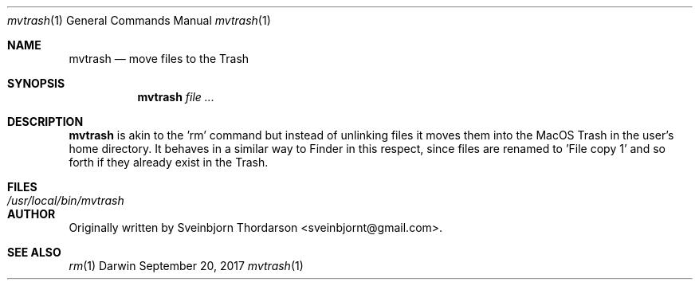 .Dd September 20, 2017
.Dt mvtrash 1
.Os Darwin
.Sh NAME
.Nm mvtrash
.Nd move files to the Trash
.Sh SYNOPSIS
.Nm
.Ar
.Sh DESCRIPTION
.Nm
is akin to the 'rm' command but instead of unlinking files it moves them into the MacOS Trash
in the user's home directory.  It behaves in a similar way to Finder in this respect, since
files are renamed to 'File copy 1' and so forth if they already exist in the Trash.
.Sh FILES
.Bl -tag -width "/usr/local/bin/mvtrash" -compact
.It Pa /usr/local/bin/mvtrash
.El
.Sh AUTHOR
Originally written by
.An Sveinbjorn Thordarson Aq sveinbjornt@gmail.com .
.Sh SEE ALSO
.Xr rm 1

